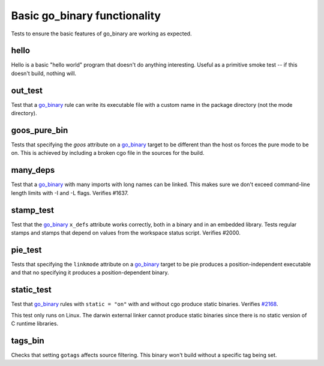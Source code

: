 Basic go_binary functionality
=============================

.. _go_binary: /go/core.rst#_go_binary
.. _#2168: https://github.com/bazelbuild/rules_go/issues/2168

Tests to ensure the basic features of go_binary are working as expected.

hello
-----

Hello is a basic "hello world" program that doesn't do anything interesting.
Useful as a primitive smoke test -- if this doesn't build, nothing will.

out_test
--------

Test that a `go_binary`_ rule can write its executable file with a custom name
in the package directory (not the mode directory).

goos_pure_bin
-------------

Tests that specifying the `goos` attribute on a `go_binary`_ target to be
different than the host os forces the pure mode to be on. This is achieved
by including a broken cgo file in the sources for the build.

many_deps
---------

Test that a `go_binary`_ with many imports with long names can be linked. This
makes sure we don't exceed command-line length limits with -I and -L flags.
Verifies #1637.

stamp_test
----------
Test that the `go_binary`_ ``x_defs`` attribute works correctly, both in a
binary and in an embedded library. Tests regular stamps and stamps that
depend on values from the workspace status script. Verifies #2000.

pie_test
--------
Tests that specifying the ``linkmode`` attribute on a `go_binary`_ target to be
pie produces a position-independent executable and that no specifying it produces
a position-dependent binary.

static_test
-----------
Test that `go_binary`_ rules with ``static = "on"`` with and without cgo
produce static binaries. Verifies `#2168`_.

This test only runs on Linux. The darwin external linker cannot produce
static binaries since there is no static version of C runtime libraries.

tags_bin
--------
Checks that setting ``gotags`` affects source filtering. This binary won't build
without a specific tag being set.
